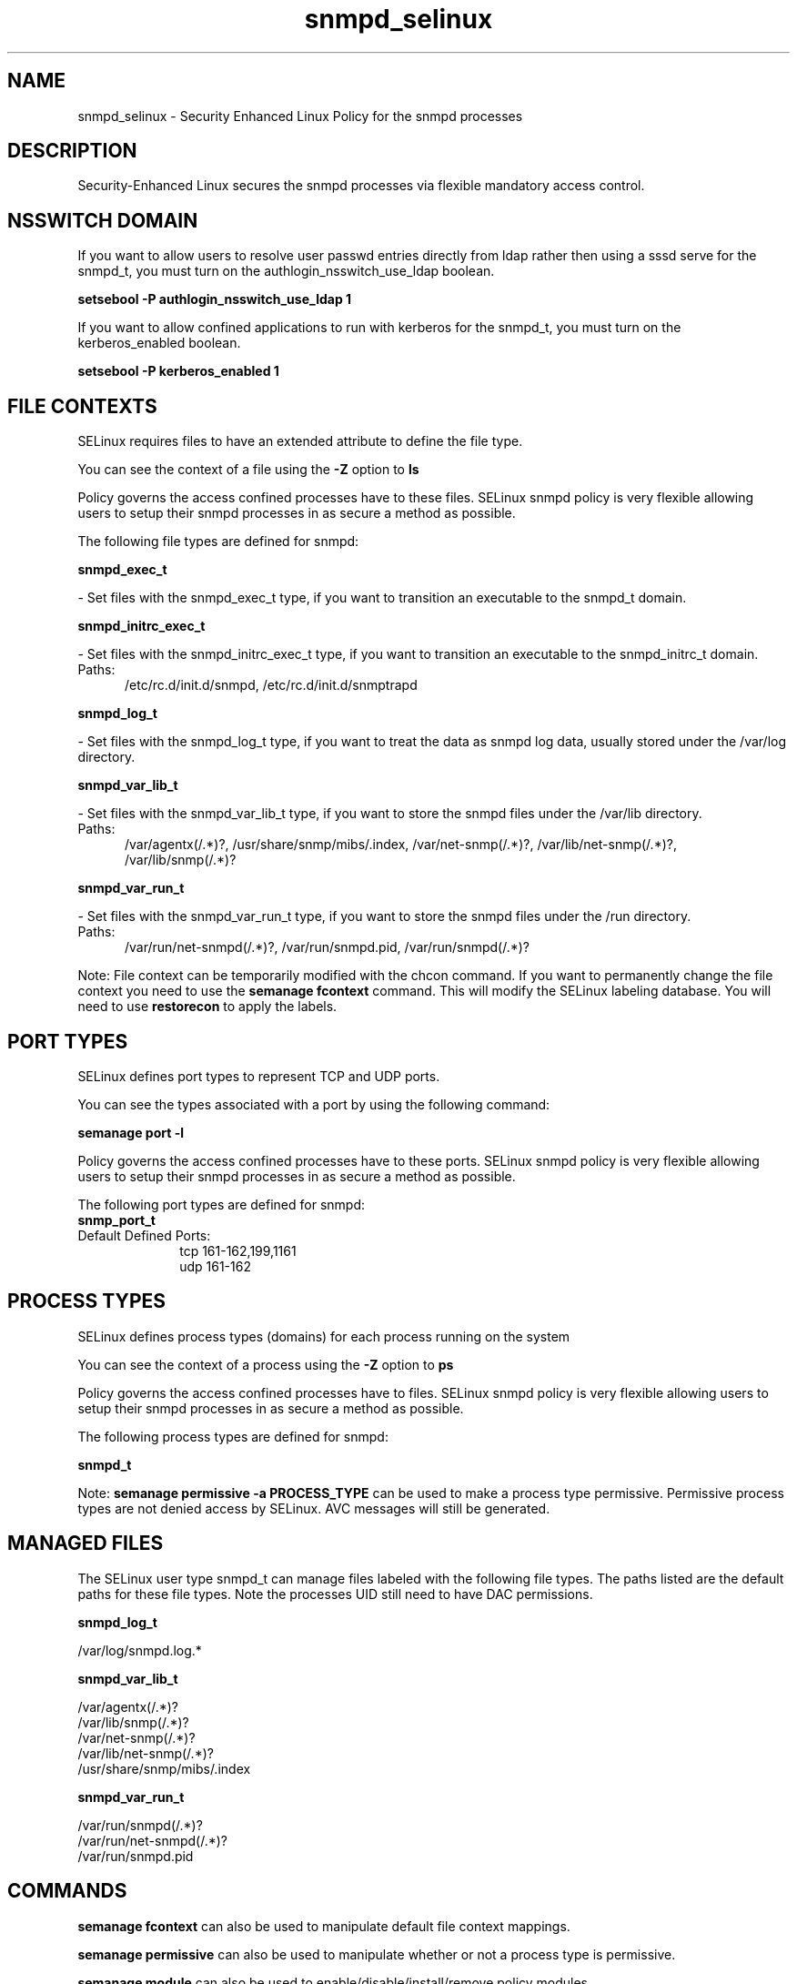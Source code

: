 .TH  "snmpd_selinux"  "8"  "snmpd" "dwalsh@redhat.com" "snmpd SELinux Policy documentation"
.SH "NAME"
snmpd_selinux \- Security Enhanced Linux Policy for the snmpd processes
.SH "DESCRIPTION"

Security-Enhanced Linux secures the snmpd processes via flexible mandatory access
control.  

.SH NSSWITCH DOMAIN

.PP
If you want to allow users to resolve user passwd entries directly from ldap rather then using a sssd serve for the snmpd_t, you must turn on the authlogin_nsswitch_use_ldap boolean.

.EX
.B setsebool -P authlogin_nsswitch_use_ldap 1
.EE

.PP
If you want to allow confined applications to run with kerberos for the snmpd_t, you must turn on the kerberos_enabled boolean.

.EX
.B setsebool -P kerberos_enabled 1
.EE

.SH FILE CONTEXTS
SELinux requires files to have an extended attribute to define the file type. 
.PP
You can see the context of a file using the \fB\-Z\fP option to \fBls\bP
.PP
Policy governs the access confined processes have to these files. 
SELinux snmpd policy is very flexible allowing users to setup their snmpd processes in as secure a method as possible.
.PP 
The following file types are defined for snmpd:


.EX
.PP
.B snmpd_exec_t 
.EE

- Set files with the snmpd_exec_t type, if you want to transition an executable to the snmpd_t domain.


.EX
.PP
.B snmpd_initrc_exec_t 
.EE

- Set files with the snmpd_initrc_exec_t type, if you want to transition an executable to the snmpd_initrc_t domain.

.br
.TP 5
Paths: 
/etc/rc\.d/init\.d/snmpd, /etc/rc\.d/init\.d/snmptrapd

.EX
.PP
.B snmpd_log_t 
.EE

- Set files with the snmpd_log_t type, if you want to treat the data as snmpd log data, usually stored under the /var/log directory.


.EX
.PP
.B snmpd_var_lib_t 
.EE

- Set files with the snmpd_var_lib_t type, if you want to store the snmpd files under the /var/lib directory.

.br
.TP 5
Paths: 
/var/agentx(/.*)?, /usr/share/snmp/mibs/\.index, /var/net-snmp(/.*)?, /var/lib/net-snmp(/.*)?, /var/lib/snmp(/.*)?

.EX
.PP
.B snmpd_var_run_t 
.EE

- Set files with the snmpd_var_run_t type, if you want to store the snmpd files under the /run directory.

.br
.TP 5
Paths: 
/var/run/net-snmpd(/.*)?, /var/run/snmpd\.pid, /var/run/snmpd(/.*)?

.PP
Note: File context can be temporarily modified with the chcon command.  If you want to permanently change the file context you need to use the 
.B semanage fcontext 
command.  This will modify the SELinux labeling database.  You will need to use
.B restorecon
to apply the labels.

.SH PORT TYPES
SELinux defines port types to represent TCP and UDP ports. 
.PP
You can see the types associated with a port by using the following command: 

.B semanage port -l

.PP
Policy governs the access confined processes have to these ports. 
SELinux snmpd policy is very flexible allowing users to setup their snmpd processes in as secure a method as possible.
.PP 
The following port types are defined for snmpd:

.EX
.TP 5
.B snmp_port_t 
.TP 10
.EE


Default Defined Ports:
tcp 161-162,199,1161
.EE
udp 161-162
.EE
.SH PROCESS TYPES
SELinux defines process types (domains) for each process running on the system
.PP
You can see the context of a process using the \fB\-Z\fP option to \fBps\bP
.PP
Policy governs the access confined processes have to files. 
SELinux snmpd policy is very flexible allowing users to setup their snmpd processes in as secure a method as possible.
.PP 
The following process types are defined for snmpd:

.EX
.B snmpd_t 
.EE
.PP
Note: 
.B semanage permissive -a PROCESS_TYPE 
can be used to make a process type permissive. Permissive process types are not denied access by SELinux. AVC messages will still be generated.

.SH "MANAGED FILES"

The SELinux user type snmpd_t can manage files labeled with the following file types.  The paths listed are the default paths for these file types.  Note the processes UID still need to have DAC permissions.

.br
.B snmpd_log_t

	/var/log/snmpd\.log.*
.br

.br
.B snmpd_var_lib_t

	/var/agentx(/.*)?
.br
	/var/lib/snmp(/.*)?
.br
	/var/net-snmp(/.*)?
.br
	/var/lib/net-snmp(/.*)?
.br
	/usr/share/snmp/mibs/\.index
.br

.br
.B snmpd_var_run_t

	/var/run/snmpd(/.*)?
.br
	/var/run/net-snmpd(/.*)?
.br
	/var/run/snmpd\.pid
.br

.SH "COMMANDS"
.B semanage fcontext
can also be used to manipulate default file context mappings.
.PP
.B semanage permissive
can also be used to manipulate whether or not a process type is permissive.
.PP
.B semanage module
can also be used to enable/disable/install/remove policy modules.

.B semanage port
can also be used to manipulate the port definitions

.PP
.B system-config-selinux 
is a GUI tool available to customize SELinux policy settings.

.SH AUTHOR	
This manual page was auto-generated by genman.py.

.SH "SEE ALSO"
selinux(8), snmpd(8), semanage(8), restorecon(8), chcon(1)
